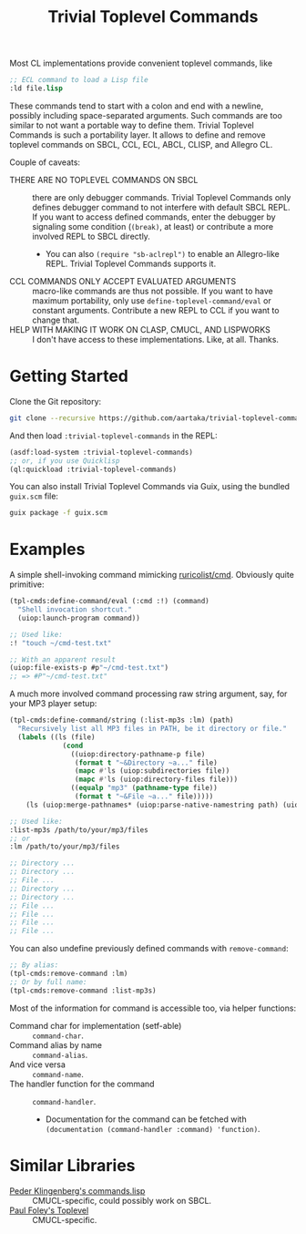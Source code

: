 #+TITLE:Trivial Toplevel Commands

Most CL implementations provide convenient toplevel commands, like
#+begin_src lisp
  ;; ECL command to load a Lisp file
  :ld file.lisp
#+end_src

These commands tend to start with a colon and end with a newline,
possibly including space-separated arguments. Such commands are too
similar to not want a portable way to define them. Trivial Toplevel
Commands is such a portability layer. It allows to define and remove
toplevel commands on SBCL, CCL, ECL, ABCL, CLISP, and Allegro CL.

Couple of caveats:
- THERE ARE NO TOPLEVEL COMMANDS ON SBCL :: there are only debugger
  commands. Trivial Toplevel Commands only defines debugger command to
  not interfere with default SBCL REPL. If you want to access defined
  commands, enter the debugger by signaling some condition (~(break)~,
  at least) or contribute a more involved REPL to SBCL directly.
  - You can also ~(require "sb-aclrepl")~ to enable an Allegro-like
    REPL. Trivial Toplevel Commands supports it.
- CCL COMMANDS ONLY ACCEPT EVALUATED ARGUMENTS :: macro-like commands
  are thus not possible. If you want to have maximum portability, only
  use ~define-toplevel-command/eval~ or constant arguments. Contribute
  a new REPL to CCL if you want to change that.
- HELP WITH MAKING IT WORK ON CLASP, CMUCL, AND LISPWORKS :: I don't
  have access to these implementations. Like, at all. Thanks.

* Getting Started
Clone the Git repository:
#+begin_src sh
  git clone --recursive https://github.com/aartaka/trivial-toplevel-commands ~/common-lisp/
#+end_src

And then load ~:trivial-toplevel-commands~ in the REPL:
#+begin_src lisp
  (asdf:load-system :trivial-toplevel-commands)
  ;; or, if you use Quicklisp
  (ql:quickload :trivial-toplevel-commands)
#+end_src

You can also install Trivial Toplevel Commands via Guix, using the
bundled =guix.scm= file:
#+begin_src sh
  guix package -f guix.scm
#+end_src

* Examples

A simple shell-invoking command mimicking [[https://github.com/ruricolist/cmd/][ruricolist/cmd]]. Obviously
quite primitive:
#+begin_src lisp
  (tpl-cmds:define-command/eval (:cmd :!) (command)
    "Shell invocation shortcut."
    (uiop:launch-program command))

  ;; Used like:
  :! "touch ~/cmd-test.txt"

  ;; With an apparent result
  (uiop:file-exists-p #p"~/cmd-test.txt")
  ;; => #P"~/cmd-test.txt"
#+end_src

A much more involved command processing raw string argument, say, for your MP3 player setup:
#+begin_src lisp
  (tpl-cmds:define-command/string (:list-mp3s :lm) (path)
    "Recursively list all MP3 files in PATH, be it directory or file."
    (labels ((ls (file)
               (cond
                 ((uiop:directory-pathname-p file)
                  (format t "~&Directory ~a..." file)
                  (mapc #'ls (uiop:subdirectories file))
                  (mapc #'ls (uiop:directory-files file)))
                 ((equalp "mp3" (pathname-type file))
                  (format t "~&File ~a..." file)))))
      (ls (uiop:merge-pathnames* (uiop:parse-native-namestring path) (uiop:getcwd)))))

  ;; Used like:
  :list-mp3s /path/to/your/mp3/files
  ;; or
  :lm /path/to/your/mp3/files

  ;; Directory ...
  ;; Directory ...
  ;; File ...
  ;; Directory ...
  ;; Directory ...
  ;; File ...
  ;; File ...
  ;; File ...
  ;; File ...
#+end_src

You can also undefine previously defined commands with ~remove-command~:
#+begin_src lisp
  ;; By alias:
  (tpl-cmds:remove-command :lm)
  ;; Or by full name:
  (tpl-cmds:remove-command :list-mp3s)
#+end_src

Most of the information for command is accessible too, via helper
functions:
- Command char for implementation (setf-able) :: ~command-char~.
- Command alias by name :: ~command-alias~.
- And vice versa :: ~command-name~.
- The handler function for the command :: ~command-handler~.
  - Documentation for the command can be fetched with ~(documentation (command-handler :command) 'function)~.

* Similar Libraries
- [[https://web.archive.org/web/20160826073800/http://heim.ifi.uio.no/~pok/download/commands.lisp][Peder Klingenberg's commands.lisp]] :: CMUCL-specific, could possibly
  work on SBCL.
- [[https://web.archive.org/web/20170511215618/http://users.actrix.co.nz/mycroft/toplevel.tar.gz][Paul Foley's Toplevel]] :: CMUCL-specific.
